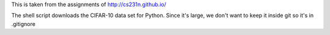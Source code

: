 This is taken from the assignments of http://cs231n.github.io/

The shell script downloads the CIFAR-10 data set for Python. Since it's large,
we don't want to keep it inside git so it's in .gitignore
